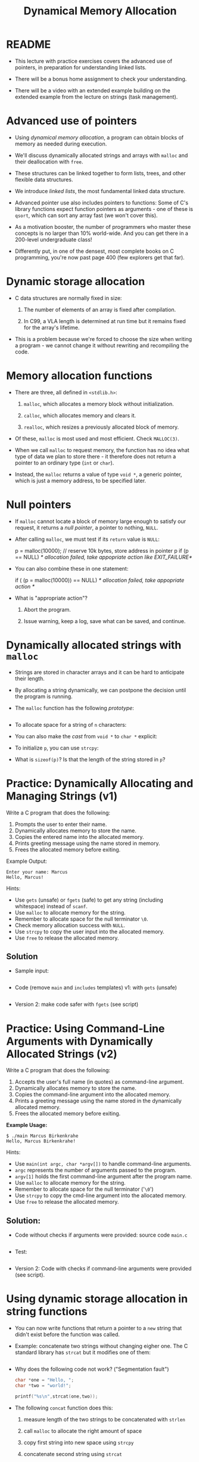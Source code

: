 #+title: Dynamical Memory Allocation
#+STARTUP:overview hideblocks indent
#+OPTIONS: toc:nil num:nil ^:nil
#+PROPERTY: header-args:C :main yes :includes <stdio.h> <stdlib.h> <string.h> <time.h> :results output :exports both :comments none :noweb yes
* README

- This lecture with practice exercises covers the advanced use of
  pointers, in preparation for understanding linked lists.

- There will be a bonus home assignment to check your understanding.

- There will be a video with an extended example building on the
  extended example from the lecture on strings (task management).

* Advanced use of pointers

- Using /dynamical memory allocation/, a program can obtain blocks of
  memory as needed during execution.

- We'll discuss dynamically allocated strings and arrays with =malloc=
  and their deallocation with =free=.

- These structures can be linked together to form lists, trees, and
  other flexible data structures.

- We introduce /linked lists/, the most fundamental linked data
  structure.

- Advanced pointer use also includes pointers to functions: Some of
  C's library functions expect function pointers as arguments - one of
  these is =qsort=, which can sort any array fast (we won't cover this).

- As a motivation booster, the number of programmers who master these
  concepts is no larger than 10% world-wide. And you can get there in
  a 200-level undergraduate class!

- Differently put, in one of the densest, most complete books on C
  programming, you're now past page 400 (few explorers get that far).

* Dynamic storage allocation

- C data structures are normally fixed in size:

  1. The number of elements of an array is fixed after compilation.

  2. In C99, a VLA length is determined at run time but it remains
     fixed for the array's lifetime.

- This is a problem because we're forced to choose the size when
  writing a program - we cannot change it without rewriting and
  recompiling the code.

* Memory allocation functions

- There are three, all defined in =<stdlib.h>=:

  1. =malloc=, which allocates a memory block without initialization.

  2. =calloc=, which allocates memory and clears it.

  3. =realloc=, which resizes a previously allocated block of memory.

- Of these, =malloc= is most used and most efficient. Check =MALLOC(3)=.

- When we call =malloc= to request memory, the function has no idea what
  type of data we plan to store there - it therefore does not return a
  pointer to an ordinary type (=int= or =char=).

- Instead, the =malloc= returns a value of type =void *=, a generic
  pointer, which is just a memory address, to be specified later.

* Null pointers

- If =malloc= cannot locate a block of memory large enough to satisfy
  our request, it returns a /null pointer/, a pointer to nothing, =NULL=.

- After calling =malloc=, we must test if its =return= value is =NULL=:

  #+begin_example C
    p = malloc(10000); // reserve 10k bytes, store address in pointer p
    if (p == NULL)
      /* allocation failed, take appopriate action like EXIT_FAILURE*/
  #+end_example

- You can also combine these in one statement:

  #+begin_example C
  if ( (p = malloc(10000)) == NULL)
      /* allocation failed, take appopriate action */
  #+end_example

- What is "appropriate action"?

  1. Abort the program.

  2. Issue warning, keep a log, save what can be saved, and continue.

* Dynamically allocated strings with =malloc=

- Strings are stored in character arrays and it can be hard to
  anticipate their length.

- By allocating a string dynamically, we can postpone the decision
  until the program is running.

- The =malloc= function has the following /prototype/:

  #+begin_src C :results none

  #+end_src

- To allocate space for a string of =n= characters:

  #+begin_example C

  #+end_example

- You can also make the /cast/ from =void *= to =char *= explicit:

  #+begin_example C

  #+end_example

- To initialize =p=, you can use =strcpy=:

  #+begin_example C

  #+end_example

- What is =sizeof(p)=? Is that the length of the string stored in =p=?

* Practice: Dynamically Allocating and Managing Strings (v1)

Write a C program that does the following:

1. Prompts the user to enter their name.
2. Dynamically allocates memory to store the name.
3. Copies the entered name into the allocated memory.
4. Prints greeting message using the name stored in memory.
5. Frees the allocated memory before exiting.

Example Output:
#+begin_example
Enter your name: Marcus
Hello, Marcus!
#+end_example

Hints:
- Use =gets= (unsafe) or =fgets= (safe) to get any string (including
  whitespace) instead of =scanf=.
- Use =malloc= to allocate memory for the string.
- Remember to allocate space for the null terminator =\0=.
- Check memory allocation success with =NULL=.
- Use =strcpy= to copy the user input into the allocated memory.
- Use =free= to release the allocated memory.

** Solution

- Sample input:
  #+begin_src bash :results output :exports both

  #+end_src

- Code (remove =main= and =includes= templates) v1: with =gets= (unsafe)
  #+begin_src C  :cmdline < nameInput :tangle main.c :main no :includes

  #+end_src

- Version 2: make code safer with =fgets= (see script)

* Practice: Using Command-Line Arguments with Dynamically Allocated Strings (v2)

Write a C program that does the following:

1. Accepts the user's full name (in quotes) as command-line argument.
2. Dynamically allocates memory to store the name.
3. Copies the command-line argument into the allocated memory.
4. Prints a greeting message using the name stored in the dynamically allocated memory.
5. Frees the allocated memory before exiting.

**Example Usage:**
#+begin_example
$ ./main Marcus Birkenkrahe
Hello, Marcus Birkenkrahe!
#+end_example

Hints:
- Use =main(int argc, char *argv[])= to handle command-line arguments.
- =argc= represents the number of arguments passed to the program.
- =argv[1]= holds the first command-line argument after the program name.
- Use =malloc= to allocate memory for the string.
- Remember to allocate space for the null terminator ('=\0=')
- Use =strcpy= to copy the cmd-line argument into the allocated memory.
- Use =free= to release the allocated memory.

** Solution:

- Code without checks if arguments were provided: source code =main.c=
  #+begin_src C :cmdline < name :results none :tangle main.c

  #+end_src

- Test:
  #+begin_src bash :results output :exports both

  #+end_src

- Version 2: Code with checks if command-line arguments were provided
  (see script).

* Using dynamic storage allocation in string functions

- You can now write functions that return a pointer to a =new= string
  that didn't exist before the function was called.

- Example: concatenate two strings without changing eigher one. The C
  standard library has =strcat= but it modifies one of them:

  #+begin_src C

  #+end_src

- Why does the following code not work? ("Segmentation fault")
  #+begin_src C :results silent
    char *one = "Hello, ";
    char *two = "world!";

    printf("%s\n",strcat(one,two));
  #+end_src

- The following =concat= function does this:

  1) measure length of the two strings to be concatenated with =strlen=

  2) call =malloc= to allocate the right amount of space

  3) copy first string into new space using =strcpy=

  4) concatenate second string using =strcat=

- Code:

  #+begin_src C :main no

  #+end_src

* Dynamically allocated arrays

- Strings are arrays, and dynamically allocated arrays have the same
  advantages as dynamically allocated strings: You can wait until
  run-time to decide an array's size.

- C lets you allocate space for an array during execution and then
  access the array through a pointer to its first element.

- Sometimes, =calloc= is used instead of =malloc= since it initializes the
  memory that it allocates. =realloc= lets us shrink or grow the array.

* Using =malloc= to allocate storage for an array

- To allocate an array of =n= integers where =n= is to be computed during
  run-time, we

  1) declare an integer pointer variable =int *=

  2) allocate memory with =malloc= using =sizeof(int)=

  3) initialize the array (can use pointer arithmetic)

  4) =free= the array memory when we're done using =free(3)=.

- Code:

  #+begin_src C

  #+end_src

- Sometimes, you'll also see a casting operator =(int *)= before the
  =malloc= function - because it returns a =void *= pointer by
  default. You might see this when code is shared between C and C++.

  #+begin_src C :results silent

  #+end_src

* Safeguarding =malloc= with =fprintf=

- To ensure dynamic memory allocation is successful, it is good
  practice to safeguard against failures using conditional checks.

- The =fprintf= function can be used to display an error message to
  =stderr= (the standard error stream) when =malloc= returns =NULL=,
  preventing undefined behavior in the event of memory allocation
  failure.

  The script contains an example of how to use =fprintf=.

* Deallocating storage with =free=

- =malloc= and the other memory allocation functions obtain memory
  blocks from the /heap/. Calling them too often may exhaust it.

- The program may allocated memory and then lose track of it, wasting
  space:

  #+begin_src C

  #+end_src

* The "dangling pointer" problem

- The call =free(p)= deallocates the memory block that =p= points to, but
  it does not change =p= itself - it's a /dangling pointer/, and we must
  not use it unless it is reinitialized:

  #+begin_src C

  #+end_src

* Practice: Randomly Initialized Dynamic Arrays Using Command-Line Arguments

Write a C program that:
1. Dynamically allocates an array to store =n= integers, where =n= is
   provided as a command-line argument.
2. Initializes the array with random numbers between 1 and 100 using
   the =rand()= function.
3. Computes the sum of all elements in the array using pointer
   arithmetic.
4. Prints the array and the computed sum.
5. Safeguards against memory allocation failure with =fprintf=.
6. Frees the allocated memory after computation.


Solution via video, see also script.
